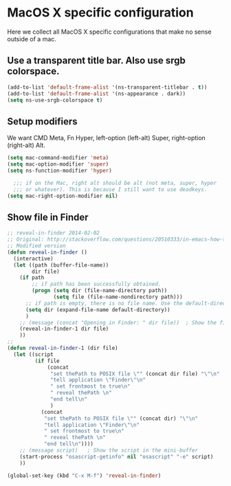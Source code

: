 * MacOS X specific configuration

Here we collect all MacOS X specific configurations that make no sense outside of a mac.

** Use a transparent title bar. Also use srgb colorspace.
    #+begin_src emacs-lisp
       (add-to-list 'default-frame-alist '(ns-transparent-titlebar . t))
       (add-to-list 'default-frame-alist '(ns-appearance . dark))
       (setq ns-use-srgb-colorspace t)
    #+end_src

** Setup modifiers
   We want CMD Meta, Fn Hyper, left-option (left-alt) Super, right-option (right-alt) Alt.

   #+begin_src emacs-lisp
     (setq mac-command-modifier 'meta)
     (setq mac-option-modifier 'super)
     (setq ns-function-modifier 'hyper)

       ;;; if on the Mac, right alt should be alt (not meta, super, hyper
       ;;; or whatever). This is because I still want to use deadkeys.
     (setq mac-right-option-modifier nil)
   #+end_src

** Show file in Finder
   #+begin_src emacs-lisp
     ;; reveal-in-finder 2014-02-02
     ;; Original: http://stackoverflow.com/questions/20510333/in-emacs-how-to-show-current-file-in-finder
     ;; Modified version
     (defun reveal-in-finder ()
       (interactive)
       (let ((path (buffer-file-name))
             dir file)
         (if path
             ;; if path has been successfully obtained.
             (progn (setq dir (file-name-directory path))
                    (setq file (file-name-nondirectory path)))
           ;; if path is empty, there is no file name. Use the default-directory variable
           (setq dir (expand-file-name default-directory))
           )
         ;; (message (concat "Opening in Finder: " dir file))  ; Show the file name
         (reveal-in-finder-1 dir file)
         ))
     ;;
     (defun reveal-in-finder-1 (dir file)
       (let ((script
              (if file
                  (concat
                   "set thePath to POSIX file \"" (concat dir file) "\"\n"
                   "tell application \"Finder\"\n"
                   " set frontmost to true\n"
                   " reveal thePath \n"
                   "end tell\n"
                   )
                (concat
                 "set thePath to POSIX file \"" (concat dir) "\"\n"
                 "tell application \"Finder\"\n"
                 " set frontmost to true\n"
                 " reveal thePath \n"
                 "end tell\n"))))
         ;; (message script)   ; Show the script in the mini-buffer
         (start-process "osascript-getinfo" nil "osascript" "-e" script)
         ))

     (global-set-key (kbd "C-x M-f") 'reveal-in-finder)
   #+end_src
